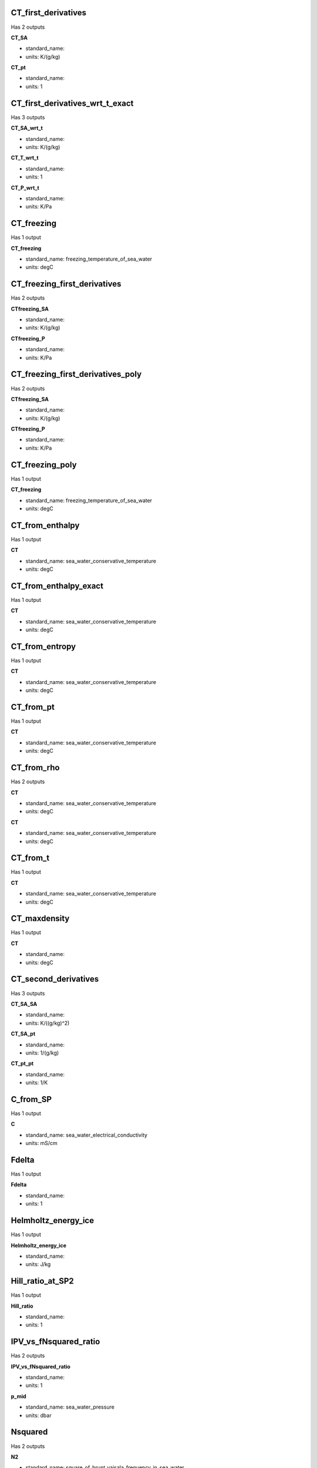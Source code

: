 CT_first_derivatives
--------------------
Has 2 outputs

**CT_SA**

* standard_name: 
* units: K/(g/kg)

**CT_pt**

* standard_name: 
* units: 1


CT_first_derivatives_wrt_t_exact
--------------------------------
Has 3 outputs

**CT_SA_wrt_t**

* standard_name: 
* units: K/(g/kg)

**CT_T_wrt_t**

* standard_name: 
* units: 1

**CT_P_wrt_t**

* standard_name: 
* units: K/Pa


CT_freezing
-----------
Has 1 output

**CT_freezing**

* standard_name: freezing_temperature_of_sea_water
* units: degC


CT_freezing_first_derivatives
-----------------------------
Has 2 outputs

**CTfreezing_SA**

* standard_name: 
* units: K/(g/kg)

**CTfreezing_P**

* standard_name: 
* units: K/Pa


CT_freezing_first_derivatives_poly
----------------------------------
Has 2 outputs

**CTfreezing_SA**

* standard_name: 
* units: K/(g/kg)

**CTfreezing_P**

* standard_name: 
* units: K/Pa


CT_freezing_poly
----------------
Has 1 output

**CT_freezing**

* standard_name: freezing_temperature_of_sea_water
* units: degC


CT_from_enthalpy
----------------
Has 1 output

**CT**

* standard_name: sea_water_conservative_temperature
* units: degC


CT_from_enthalpy_exact
----------------------
Has 1 output

**CT**

* standard_name: sea_water_conservative_temperature
* units: degC


CT_from_entropy
---------------
Has 1 output

**CT**

* standard_name: sea_water_conservative_temperature
* units: degC


CT_from_pt
----------
Has 1 output

**CT**

* standard_name: sea_water_conservative_temperature
* units: degC


CT_from_rho
-----------
Has 2 outputs

**CT**

* standard_name: sea_water_conservative_temperature
* units: degC

**CT**

* standard_name: sea_water_conservative_temperature
* units: degC


CT_from_t
---------
Has 1 output

**CT**

* standard_name: sea_water_conservative_temperature
* units: degC


CT_maxdensity
-------------
Has 1 output

**CT**

* standard_name: 
* units: degC


CT_second_derivatives
---------------------
Has 3 outputs

**CT_SA_SA**

* standard_name: 
* units: K/((g/kg)^2)

**CT_SA_pt**

* standard_name: 
* units: 1/(g/kg)

**CT_pt_pt**

* standard_name: 
* units: 1/K


C_from_SP
---------
Has 1 output

**C**

* standard_name: sea_water_electrical_conductivity
* units: mS/cm


Fdelta
------
Has 1 output

**Fdelta**

* standard_name: 
* units: 1


Helmholtz_energy_ice
--------------------
Has 1 output

**Helmholtz_energy_ice**

* standard_name: 
* units: J/kg


Hill_ratio_at_SP2
-----------------
Has 1 output

**Hill_ratio**

* standard_name: 
* units: 1


IPV_vs_fNsquared_ratio
----------------------
Has 2 outputs

**IPV_vs_fNsquared_ratio**

* standard_name: 
* units: 1

**p_mid**

* standard_name: sea_water_pressure
* units: dbar


Nsquared
--------
Has 2 outputs

**N2**

* standard_name: square_of_brunt_vaisala_frequency_in_sea_water
* units: rad^2 s^-2

**p_mid**

* standard_name: sea_water_pressure
* units: dbar


O2sol
-----
Has 1 output

**O2sol**

* standard_name: 
* units: umol/kg


O2sol_SP_pt
-----------
Has 1 output

**O2sol**

* standard_name: 
* units: umol/kg


SAAR
----
Has 1 output

**SAAR**

* standard_name: 
* units: 1


SA_freezing_from_CT
-------------------
Has 1 output

**SA**

* standard_name: 
* units: g/kg


SA_freezing_from_CT_poly
------------------------
Has 1 output

**SA**

* standard_name: 
* units: g/kg


SA_freezing_from_t
------------------
Has 1 output

**SA**

* standard_name: 
* units: g/kg


SA_freezing_from_t_poly
-----------------------
Has 1 output

**SA**

* standard_name: 
* units: g/kg


SA_from_SP
----------
Has 1 output

**SA**

* standard_name: sea_water_absolute_salinity
* units: g/kg


SA_from_SP_Baltic
-----------------
Has 1 output

**SA**

* standard_name: sea_water_absolute_salinity
* units: g/kg


SA_from_Sstar
-------------
Has 1 output

**SA**

* standard_name: sea_water_absolute_salinity
* units: g/kg


SA_from_rho
-----------
Has 1 output

**SA**

* standard_name: sea_water_absolute_salinity
* units: g/kg


SP_from_C
---------
Has 1 output

**SP**

* standard_name: sea_water_practical_salinity
* units: 1


SP_from_SA
----------
Has 1 output

**SP**

* standard_name: sea_water_practical_salinity
* units: 1


SP_from_SA_Baltic
-----------------
Has 1 output

**SP**

* standard_name: sea_water_practical_salinity
* units: 1


SP_from_SK
----------
Has 1 output

**SP**

* standard_name: sea_water_practical_salinity
* units: 1


SP_from_SR
----------
Has 1 output

**SP**

* standard_name: sea_water_practical_salinity
* units: 1


SP_from_Sstar
-------------
Has 1 output

**SP**

* standard_name: sea_water_practical_salinity
* units: 1


SP_salinometer
--------------
Has 1 output

**SP**

* standard_name: sea_water_practical_salinity
* units: 1


SR_from_SP
----------
Has 1 output

**SR**

* standard_name: sea_water_reference_salinity
* units: g/kg


Sstar_from_SA
-------------
Has 1 output

**Sstar**

* standard_name: sea_water_preformed_salinity
* units: g/kg


Sstar_from_SP
-------------
Has 1 output

**Sstar**

* standard_name: sea_water_preformed_salinity
* units: g/kg


Turner_Rsubrho
--------------
Has 3 outputs

**Tu**

* standard_name: 
* units: arcdeg

**Rsubrho**

* standard_name: 
* units: 1

**p_mid**

* standard_name: sea_water_pressure
* units: dbar


adiabatic_lapse_rate_from_CT
----------------------------
Has 1 output

**adiabatic**

* standard_name: 
* units: K/Pa


adiabatic_lapse_rate_ice
------------------------
Has 1 output

**adiabatic**

* standard_name: 
* units: K/Pa


alpha
-----
Has 1 output

**alpha**

* standard_name: 
* units: 1/K


alpha_on_beta
-------------
Has 1 output

**alpha**

* standard_name: 
* units: kg g^-1 K^-1


alpha_wrt_t_exact
-----------------
Has 1 output

**alpha**

* standard_name: 
* units: 1/K


alpha_wrt_t_ice
---------------
Has 1 output

**alpha**

* standard_name: 
* units: 1/K


beta
----
Has 1 output

**beta**

* standard_name: 
* units: kg/g


beta_const_t_exact
------------------
Has 1 output

**beta**

* standard_name: 
* units: kg/g


cabbeling
---------
Has 1 output

**cabbeling**

* standard_name: 
* units: 1/(K^2)


chem_potential_water_ice
------------------------
Has 1 output

**chem**

* standard_name: 
* units: J/kg


chem_potential_water_t_exact
----------------------------
Has 1 output

**chem**

* standard_name: 
* units: J/g


cp_ice
------
Has 1 output

**cp**

* standard_name: 
* units: J/(kg*K)


cp_t_exact
----------
Has 1 output

**cp**

* standard_name: 
* units: J/(kg*K)


deltaSA_atlas
-------------
Has 1 output

**deltaSA**

* standard_name: 
* units: g/kg


deltaSA_from_SP
---------------
Has 1 output

**deltaSA**

* standard_name: 
* units: g/kg


dilution_coefficient_t_exact
----------------------------
Has 1 output

**dilution_coefficient**

* standard_name: 
* units: (J/kg)(kg/g)


distance
--------
Has 1 output

**distance**

* standard_name: 
* units: m


dynamic_enthalpy
----------------
Has 1 output

**dynamic_enthalpy**

* standard_name: 
* units: J/kg


enthalpy
--------
Has 1 output

**enthalpy**

* standard_name: 
* units: J/kg


enthalpy_CT_exact
-----------------
Has 1 output

**enthalpy**

* standard_name: 
* units: J/kg


enthalpy_diff
-------------
Has 1 output

**enthalpy**

* standard_name: 
* units: J/kg


enthalpy_first_derivatives
--------------------------
Has 2 outputs

**h_SA**

* standard_name: 
* units: J/(kg (g/kg))

**h_CT**

* standard_name: 
* units: J/(kg K)


enthalpy_first_derivatives_CT_exact
-----------------------------------
Has 2 outputs

**h_SA**

* standard_name: 
* units: J/(kg (g/kg))

**h_CT**

* standard_name: 
* units: J/(kg K)


enthalpy_ice
------------
Has 1 output

**enthalpy_ice**

* standard_name: 
* units: J/kg


enthalpy_second_derivatives
---------------------------
Has 3 outputs

**h_SA_SA**

* standard_name: 
* units: (J/kg)(g/kg)^-2)

**h_SA_CT**

* standard_name: 
* units: J/(kg K(g/kg))

**h_CT_CT**

* standard_name: 
* units: J/(kg K^2)


enthalpy_second_derivatives_CT_exact
------------------------------------
Has 3 outputs

**h_SA_SA**

* standard_name: 
* units: (J/kg)(g/kg)^-2)

**h_SA_CT**

* standard_name: 
* units: J/(kg K(g/kg))

**h_CT_CT**

* standard_name: 
* units: J/(kg K^2)


enthalpy_t_exact
----------------
Has 1 output

**enthalpy**

* standard_name: 
* units: J/kg


entropy_first_derivatives
-------------------------
Has 2 outputs

**eta_SA**

* standard_name: 
* units: J/(kg K(g/kg))

**eta_CT**

* standard_name: 
* units: J/(kg K^2)


entropy_from_CT
---------------
Has 1 output

**entropy**

* standard_name: 
* units: J/(kg*K)


entropy_from_pt
---------------
Has 1 output

**entropy**

* standard_name: 
* units: J/(kg*K)


entropy_from_t
--------------
Has 1 output

**entropy**

* standard_name: 
* units: J/(kg*K)


entropy_ice
-----------
Has 1 output

**entropy**

* standard_name: 
* units: J/(kg*K)


entropy_second_derivatives
--------------------------
Has 3 outputs

**eta_SA_SA**

* standard_name: 
* units: J/(kg K^3)

**eta_SA_CT**

* standard_name: 
* units: J/(kg (g/kg) K^2)

**eta_CT_CT**

* standard_name: 
* units: J/(kg K^3)


f
-
Has 1 output

**f**

* standard_name: coriolis_parameter
* units: radians/s


frazil_properties
-----------------
Has 3 outputs

**SA_final**

* standard_name: 
* units: g/kg

**CT_final**

* standard_name: 
* units: degC

**w_Ih_final**

* standard_name: 
* units: 1


frazil_properties_potential
---------------------------
Has 3 outputs

**SA_final**

* standard_name: 
* units: g/kg

**CT_final**

* standard_name: 
* units: degC

**w_Ih_final**

* standard_name: 
* units: 1


frazil_properties_potential_poly
--------------------------------
Has 3 outputs

**SA_final**

* standard_name: 
* units: g/kg

**CT_final**

* standard_name: 
* units: degC

**w_Ih_final**

* standard_name: 
* units: 1


frazil_ratios_adiabatic
-----------------------
Has 3 outputs

**dSA_dCT_frazil**

* standard_name: 
* units: g/(kg K)

**dSA_dP_frazil**

* standard_name: 
* units: g/(kg Pa)

**dCT_dP_frazil**

* standard_name: 
* units: K/Pa


frazil_ratios_adiabatic_poly
----------------------------
Has 3 outputs

**dSA_dCT_frazil**

* standard_name: 
* units: g/(kg K)

**dSA_dP_frazil**

* standard_name: 
* units: g/(kg Pa)

**dCT_dP_frazil**

* standard_name: 
* units: K/Pa


geo_strf_dyn_height
-------------------
Has 1 output

**dynamic_height**

* standard_name: 
* units: m^2/s^2


geostrophic_velocity
--------------------
Has 3 outputs

**geostrophic_velocity**

* standard_name: 
* units: m/s

**mid_lon**

* standard_name: 
* units: degree_east

**mid_lat**

* standard_name: 
* units: degree_north


gibbs_ice_part_t
----------------
Has 1 output

**gibbs_ice_part_t**

* standard_name: 
* units: J/kg/K


gibbs_ice_pt0
-------------
Has 1 output

**gibbs_ice_part_pt0**

* standard_name: 
* units: J/kg/K


gibbs_ice_pt0_pt0
-----------------
Has 1 output

**gibbs_ice_pt0_pt0**

* standard_name: 
* units: J/kg/K^2


grav
----
Has 1 output

**grav**

* standard_name: 
* units: m/s^2


ice_fraction_to_freeze_seawater
-------------------------------
Has 3 outputs

**SA_freeze**

* standard_name: 
* units: g/kg

**CT_freeze**

* standard_name: 
* units: degC

**w_Ih**

* standard_name: 
* units: 1


internal_energy
---------------
Has 1 output

**internal_energy**

* standard_name: 
* units: J/kg


internal_energy_ice
-------------------
Has 1 output

**internal_energy_ice**

* standard_name: 
* units: J/kg


kappa
-----
Has 1 output

**kappa**

* standard_name: 
* units: 1/Pa


kappa_const_t_ice
-----------------
Has 1 output

**kappa_const_t_ice**

* standard_name: 
* units: 1/Pa


kappa_ice
---------
Has 1 output

**kappa_ice**

* standard_name: 
* units: 1/Pa


kappa_t_exact
-------------
Has 1 output

**kappa_t_exact**

* standard_name: 
* units: 1/Pa


latentheat_evap_CT
------------------
Has 1 output

**latentheat_evap**

* standard_name: 
* units: J/kg


latentheat_evap_t
-----------------
Has 1 output

**latentheat_evap**

* standard_name: 
* units: J/kg


latentheat_melting
------------------
Has 1 output

**latentheat_melting**

* standard_name: 
* units: J/kg


melting_ice_SA_CT_ratio
-----------------------
Has 1 output

**melting_ice_SA_CT_ratio**

* standard_name: 
* units: g/(kg K)


melting_ice_SA_CT_ratio_poly
----------------------------
Has 1 output

**melting_ice_SA_CT_ratio**

* standard_name: 
* units: g/(kg K)


melting_ice_equilibrium_SA_CT_ratio
-----------------------------------
Has 1 output

**melting**

* standard_name: 
* units: g/(kg K)


melting_ice_equilibrium_SA_CT_ratio_poly
----------------------------------------
Has 1 output

**melting**

* standard_name: 
* units: g/(kg K)


melting_ice_into_seawater
-------------------------
Has 3 outputs

**SA**

* standard_name: 
* units: g/kg

**CT**

* standard_name: 
* units: degC

**w_Ih_final**

* standard_name: 
* units: 1


melting_seaice_SA_CT_ratio
--------------------------
Has 1 output

**melting_seaice_SA_CT_ratio**

* standard_name: 
* units: g/(kg K)


melting_seaice_SA_CT_ratio_poly
-------------------------------
Has 1 output

**melting_seaice_SA_CT_ratio**

* standard_name: 
* units: g/(kg K)


melting_seaice_equilibrium_SA_CT_ratio
--------------------------------------
Has 1 output

**melting_seaice_equilibrium_SA_CT_ratio**

* standard_name: 
* units: g/(kg K)


melting_seaice_equilibrium_SA_CT_ratio_poly
-------------------------------------------
Has 1 output

**melting_seaice_equilibrium_SA_CT_ratio**

* standard_name: 
* units: g/(kg K)


melting_seaice_into_seawater
----------------------------
Has 2 outputs

**SA**

* standard_name: 
* units: g/kg

**CT**

* standard_name: 
* units: degC


p_from_z
--------
Has 1 output

**p**

* standard_name: sea_water_pressure
* units: dbar


pot_enthalpy_from_pt_ice
------------------------
Has 1 output

**pot_enthalpy_ice**

* standard_name: 
* units: J/kg


pot_enthalpy_from_pt_ice_poly
-----------------------------
Has 1 output

**pot_enthalpy_ice**

* standard_name: 
* units: J/kg


pot_enthalpy_ice_freezing
-------------------------
Has 1 output

**pot_enthalpy_ice_freezing**

* standard_name: 
* units: J/kg


pot_enthalpy_ice_freezing_first_derivatives
-------------------------------------------
Has 2 outputs

**pot_enthalpy_ice_freezing_SA**

* standard_name: 
* units: (J/kg)/(g/kg)

**pot_enthalpy_ice_freezing_P**

* standard_name: 
* units: (J/kg)/Pa


pot_enthalpy_ice_freezing_first_derivatives_poly
------------------------------------------------
Has 2 outputs

**pot_enthalpy_ice_freezing_SA**

* standard_name: 
* units: (J/kg)/(g/kg)

**pot_enthalpy_ice_freezing_P**

* standard_name: 
* units: (J/kg)/Pa


pot_enthalpy_ice_freezing_poly
------------------------------
Has 1 output

**pot_enthalpy_ice_freezing**

* standard_name: 
* units: J/kg


pot_rho_t_exact
---------------
Has 1 output

**pot_rho_t_exact**

* standard_name: sea_water_potential_density
* units: kg/m^3


pressure_coefficient_ice
------------------------
Has 1 output

**pressure_coefficient_ice**

* standard_name: 
* units: Pa/K


pressure_freezing_CT
--------------------
Has 1 output

**pressure_freezing_CT**

* standard_name: 
* units: dbar


pt0_from_t
----------
Has 1 output

**pt0**

* standard_name: sea_water_potential_temperature
* units: degC


pt0_from_t_ice
--------------
Has 1 output

**pt0_ice**

* standard_name: 
* units: degC


pt_first_derivatives
--------------------
Has 2 outputs

**pt_SA**

* standard_name: 
* units: K/(g/kg)

**pt_CT**

* standard_name: 
* units: 1


pt_from_CT
----------
Has 1 output

**pt**

* standard_name: sea_water_potential_temperature
* units: degC


pt_from_entropy
---------------
Has 1 output

**pt**

* standard_name: sea_water_potential_temperature
* units: degC


pt_from_pot_enthalpy_ice
------------------------
Has 1 output

**pt0_ice**

* standard_name: 
* units: degC


pt_from_pot_enthalpy_ice_poly
-----------------------------
Has 1 output

**pt0_ice**

* standard_name: 
* units: degC


pt_from_t
---------
Has 1 output

**pt**

* standard_name: sea_water_potential_temperature
* units: degC


pt_from_t_ice
-------------
Has 1 output

**pt_ice**

* standard_name: 
* units: degC


pt_second_derivatives
---------------------
Has 3 outputs

**pt_SA_SA**

* standard_name: 
* units: K/((g/kg)^2)

**pt_SA_CT**

* standard_name: 
* units: 1/(g/kg)

**pt_CT_CT**

* standard_name: 
* units: 1/K


rho
---
Has 1 output

**rho**

* standard_name: sea_water_density
* units: kg m^-3


rho_alpha_beta
--------------
Has 3 outputs

**rho**

* standard_name: 
* units: kg/m^3

**alpha**

* standard_name: 
* units: 1/K

**beta**

* standard_name: 
* units: kg/g


rho_first_derivatives
---------------------
Has 3 outputs

**rho_SA**

* standard_name: 
* units: (kg/m^3)(g/kg)^-1

**rho_CT**

* standard_name: 
* units: kg/(m^3 K)

**rho_P**

* standard_name: 
* units: kg/(m^3 Pa)


rho_first_derivatives_wrt_enthalpy
----------------------------------
Has 2 outputs

**rho_SA**

* standard_name: 
* units: (kg/m^3)(g/kg)^-1

**rho_h**

* standard_name: 
* units: (kg/m^3)(J/kg)^-1


rho_ice
-------
Has 1 output

**rho**

* standard_name: 
* units: kg/m^3


rho_second_derivatives
----------------------
Has 5 outputs

**rho_SA_SA**

* standard_name: 
* units: (kg/m^3)(g/kg)^-2

**rho_SA_CT**

* standard_name: 
* units: (kg/m^3)(g/kg)^-1 K^-1

**rho_CT_CT**

* standard_name: 
* units: (kg/m^3) K^-2

**rho_SA_P**

* standard_name: 
* units: (kg/m^3)(g/kg)^-1 Pa^-1

**rho_CT_P**

* standard_name: 
* units: (kg/m^3) K^-1 Pa^-1


rho_second_derivatives_wrt_enthalpy
-----------------------------------
Has 3 outputs

**rho_SA_SA**

* standard_name: 
* units: (kg/m^3)(g/kg)^-2

**rho_SA_h**

* standard_name: 
* units: (kg/m^3)(g/kg)^-1 (J/kg)^-1

**rho_h_h**

* standard_name: 
* units: (kg/m^3)(J/kg)^-2


rho_t_exact
-----------
Has 1 output

**rho**

* standard_name: sea_water_density
* units: kg/m^3


seaice_fraction_to_freeze_seawater
----------------------------------
Has 3 outputs

**SA_freeze**

* standard_name: 
* units:  g/kg

**CT_freeze**

* standard_name: 
* units: degC

**w_seaice**

* standard_name: 
* units: 1


sigma0
------
Has 1 output

**sigma0**

* standard_name: sea_water_sigma_t
* units: kg/m^3


sigma1
------
Has 1 output

**sigma1**

* standard_name: 
* units: kg/m^3


sigma2
------
Has 1 output

**sigma2**

* standard_name: 
* units: kg/m^3


sigma3
------
Has 1 output

**sigma3**

* standard_name: 
* units: kg/m^3


sigma4
------
Has 1 output

**sigma4**

* standard_name: 
* units: kg/m^3


sound_speed
-----------
Has 1 output

**sound_speed**

* standard_name: speed_of_sound_in_sea_water
* units: m/s


sound_speed_ice
---------------
Has 1 output

**sound_speed_ice**

* standard_name: 
* units: m/s


sound_speed_t_exact
-------------------
Has 1 output

**sound_speed**

* standard_name: speed_of_sound_in_sea_water
* units: m/s


specvol
-------
Has 1 output

**specvol**

* standard_name: 
* units: m^3/kg


specvol_alpha_beta
------------------
Has 3 outputs

**specvol**

* standard_name: 
* units: m^3/kg

**alpha**

* standard_name: 
* units: 1/K

**beta**

* standard_name: 
* units: kg/g


specvol_anom_standard
---------------------
Has 1 output

**specvol_anom**

* standard_name: 
* units: m^3/kg


specvol_first_derivatives
-------------------------
Has 3 outputs

**v_SA**

* standard_name: 
* units: (m^3/kg)(g/kg)^-1

**v_CT**

* standard_name: 
* units: m^3/(kg K)

**v_P**

* standard_name: 
* units: m^3/(kg Pa)


specvol_first_derivatives_wrt_enthalpy
--------------------------------------
Has 2 outputs

**v_SA_wrt_h**

* standard_name: 
* units: (m^3/kg)(g/kg)^-1

**v_h**

* standard_name: 
* units: (m^3/kg)(J/kg)^-1


specvol_ice
-----------
Has 1 output

**specvol_ice**

* standard_name: 
* units: m^3/kg


specvol_second_derivatives
--------------------------
Has 5 outputs

**v_SA_SA**

* standard_name: 
* units: (m^3/kg)(g/kg)^-2

**v_SA_CT**

* standard_name: 
* units: (m^3/kg)(g/kg)^-1 K^-1

**v_CT_CT**

* standard_name: 
* units: (m^3/kg) K^-2

**v_SA_P**

* standard_name: 
* units: (m^3/kg)(g/kg)^-1 Pa^-1

**v_CT_P**

* standard_name: 
* units: (m^3/kg) K^-1 Pa^-1


specvol_second_derivatives_wrt_enthalpy
---------------------------------------
Has 3 outputs

**v_SA_SA_wrt_h**

* standard_name: 
* units: (m^3/kg)(g/kg)^-2

**v_SA_h**

* standard_name: 
* units: (m^3/kg)(g/kg)^-1 (J/kg)^-1

**v_h_h**

* standard_name: 
* units: (m^3/kg)(J/kg)^-2


specvol_t_exact
---------------
Has 1 output

**specvol**

* standard_name: 
* units: kg/m^3


spiciness0
----------
Has 1 output

**spiciness0**

* standard_name: 
* units: kg/m^3


spiciness1
----------
Has 1 output

**spiciness1**

* standard_name: 
* units: kg/m^3


spiciness2
----------
Has 1 output

**spiciness2**

* standard_name: 
* units: kg/m^3


t90_from_t68
------------
Has 1 output

**t90**

* standard_name: 
* units: degC


t_deriv_chem_potential_water_t_exact
------------------------------------
Has 1 output

**chem_potential_water_dt**

* standard_name: 
* units: J/g/C


t_freezing
----------
Has 1 output

**t_freezing**

* standard_name: freezing_temperature_of_sea_water
* units: degC


t_freezing_first_derivatives
----------------------------
Has 2 outputs

**tfreezing_SA**

* standard_name: 
* units: K/(g/kg)

**tfreezing_P**

* standard_name: 
* units: K/Pa


t_freezing_first_derivatives_poly
---------------------------------
Has 2 outputs

**tfreezing_SA**

* standard_name: 
* units: K/(g/kg)

**tfreezing_P**

* standard_name: 
* units: K/Pa


t_freezing_poly
---------------
Has 1 output

**t_freezing**

* standard_name: freezing_temperature_of_sea_water
* units: degC


t_from_CT
---------
Has 1 output

**temperature**

* standard_name: sea_water_temperature
* units: degC


t_from_pt0_ice
--------------
Has 1 output

**temperature**

* standard_name: 
* units: degC


thermobaric
-----------
Has 1 output

**thermobaric**

* standard_name: 
* units: 1/(K Pa)


z_from_p
--------
Has 1 output

**z**

* standard_name: height_above_mean_sea_level
* units: m



